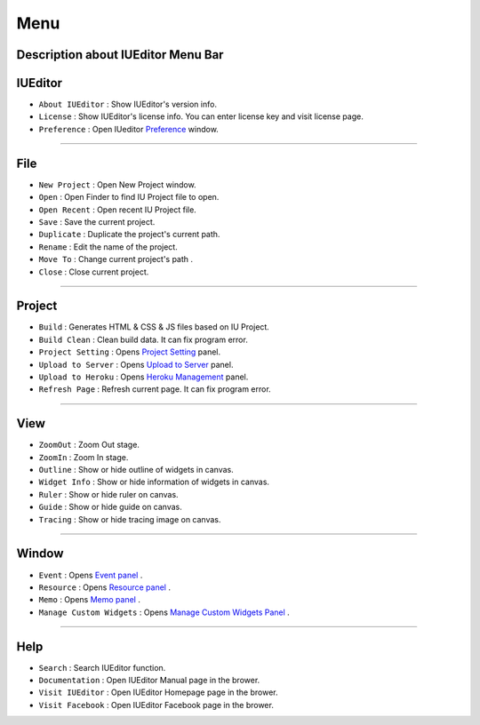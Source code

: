 .. _Preference: ./preference.html
.. _Project Setting: ./project_setting.html
.. _Upload to Server: ./advanced_server.html
.. _Heroku Management: ./advanced_heroku.html
.. _Event Panel: ./panel_event.html
.. _Resource Panel: ./panel_resource.html
.. _Memo Panel: ./panel_memo.html
.. _Manage Custom Widgets Panel: ./panel_management_widget.html



Menu
==========================

.. image:: resource/iu_manual_basic_menu.png

Description about IUEditor Menu Bar
----------


IUEditor
----------------------------

.. image:: resource/iu_manual_basic_menu_iueditor.png


* ``About IUEditor`` : Show IUEditor's version info.
* ``License`` : Show IUEditor's license info. You can enter license key and visit license page.
* ``Preference`` : Open IUeditor `Preference`_ window. 

----------


File
----------------------------

.. image:: resource/iu_manual_basic_menu_file.png


* ``New Project`` : Open New Project window.
* ``Open`` : Open Finder to find IU Project file to open.
* ``Open Recent`` : Open recent IU Project file.
* ``Save`` : Save the current project.
* ``Duplicate`` : Duplicate the project's current path.
* ``Rename`` : Edit the name of the project.
* ``Move To`` : Change current project's path .
* ``Close`` : Close current project.

----------


Project
----------------------------

.. image:: resource/iu_manual_basic_menu_project.png


* ``Build`` : Generates HTML & CSS & JS files based on IU Project. 
* ``Build Clean`` : Clean build data. It can fix program error.
* ``Project Setting`` : Opens `Project Setting`_ panel. 
* ``Upload to Server`` : Opens `Upload to Server`_ panel. 
* ``Upload to Heroku`` : Opens `Heroku Management`_ panel. 
* ``Refresh Page`` : Refresh current page. It can fix program error.

----------


View
----------------------------

.. image:: resource/iu_manual_basic_menu_view.png


* ``ZoomOut`` : Zoom Out stage.
* ``ZoomIn`` : Zoom In stage.
* ``Outline`` : Show or hide outline of widgets in canvas.
* ``Widget Info`` : Show or hide information of widgets in canvas.
* ``Ruler`` : Show or hide ruler on canvas.
* ``Guide`` : Show or hide guide on canvas.
* ``Tracing`` : Show or hide tracing image on canvas.

----------


Window
----------------------------

.. image:: resource/iu_manual_basic_menu_window.png


* ``Event`` : Opens `Event panel`_ . 
* ``Resource`` : Opens `Resource panel`_ . 
* ``Memo`` : Opens `Memo panel`_ . 
* ``Manage Custom Widgets`` : Opens `Manage Custom Widgets Panel`_ . 

----------


Help
----------------------------

.. image:: resource/iu_manual_basic_menu_help.png


* ``Search`` : Search IUEditor function.
* ``Documentation`` : Open IUEditor Manual page in the brower.
* ``Visit IUEditor`` : Open IUEditor Homepage page in the brower.
* ``Visit Facebook`` : Open IUEditor Facebook page in the brower.




